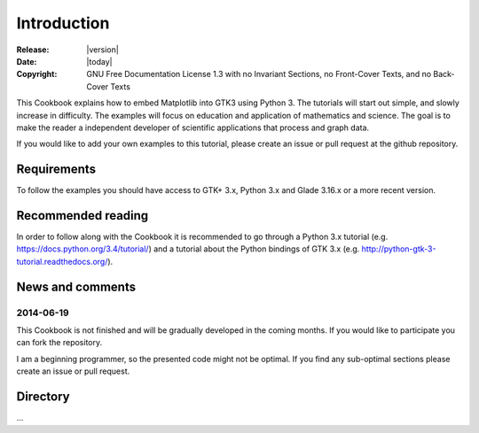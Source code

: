Introduction
============

:Release: |version|
:Date: |today|
:Copyright: GNU Free Documentation License 1.3 with no Invariant Sections, no Front-Cover Texts, and no Back-Cover Texts

This Cookbook explains how to embed Matplotlib into GTK3 using Python 3. The tutorials will start out simple, and slowly increase in difficulty. The examples will focus on education and application of mathematics and science. The goal is to make the reader a independent developer of scientific applications that process and graph data.

If you would like to add your own examples to this tutorial, please create an issue or pull request at the github repository.

Requirements
------------
To follow the examples you should have access to GTK+ 3.x, Python 3.x and Glade 3.16.x or a more recent version.

Recommended reading
-------------------
In order to follow along with the Cookbook it is recommended to go through a Python 3.x tutorial (e.g. `https://docs.python.org/3.4/tutorial/ <https://docs.python.org/3.4/tutorial/>`_) and a tutorial about the Python bindings of GTK 3.x (e.g. http://python-gtk-3-tutorial.readthedocs.org/).

News and comments
-----------------
2014-06-19
^^^^^^^^^^
This Cookbook is not finished and will be gradually developed in the coming months. If you would like to participate you can fork the repository.

I am a beginning programmer, so the presented code might not be optimal. If you find any sub-optimal sections please create an issue or pull request.

Directory
---------
...